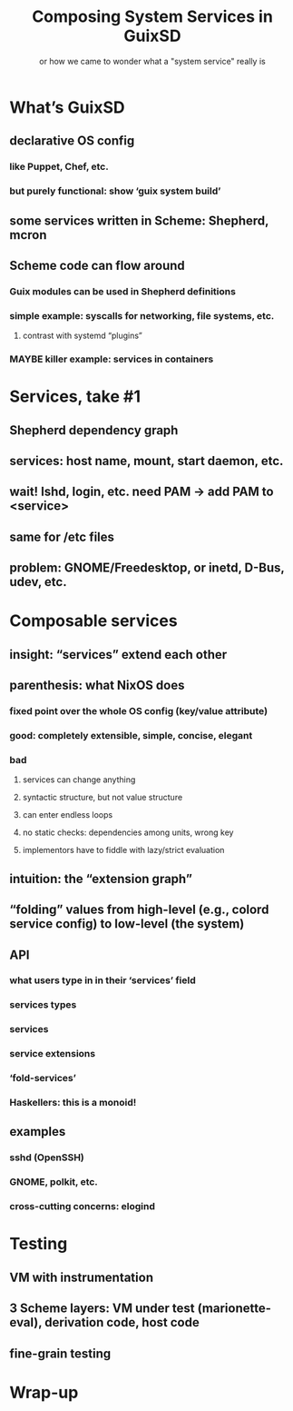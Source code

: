 #+TITLE: Composing System Services in GuixSD
#+SUBTITLE: or how we came to wonder what a "system service" really is
#+STARTUP: content hidestars

* COMMENT Abstract

In most people’s mind, system services are a bunch of daemons that
simply need to be started at boot time, or whenever they are actually
needed.  Possibly services form a dependency graph, and possibly they
are actions other than spawning a daemon, such as mounting a file
system.

As always, the devil is in the detail, and reality is that “system
services” on a modern GNU/Linux system—with udev, dbus, polkit, along
with more traditional Unix services—include lots of different
“activities”, with lots of interactions among them.  That naive picture
of a graph of services no longer works.

This talk is going to tell the story of system services in GuixSD.
GuixSD started from the naive visions of a “dependency graph of actions”
to evolve into a generic model of /service composition/.  I will
describe what makes GuixSD’s service composition model unique, and how
it helps users and sysadmins reason about the whole system.

https://fosdem.org/2017/schedule/event/composingsystemservicesinguixsd/

See also [[https://www.gnu.org/software/guix/news/service-composition-in-guixsd.html]].


* What’s GuixSD

** declarative OS config

*** like Puppet, Chef, etc.

*** but purely functional: show ‘guix system build’

** some services written in Scheme: Shepherd, mcron

** Scheme code can flow around

*** Guix modules can be used in Shepherd definitions

*** simple example: syscalls for networking, file systems, etc.

**** contrast with systemd “plugins”

*** MAYBE killer example: services in containers

* Services, take #1

** Shepherd dependency graph

** services: host name, mount, start daemon, etc.

** wait! lshd, login, etc. need PAM -> add PAM to <service>

** same for /etc files

** problem: GNOME/Freedesktop, or inetd, D-Bus, udev, etc.

* Composable services

** insight: “services” extend each other

** parenthesis: what NixOS does

*** fixed point over the whole OS config (key/value attribute)

*** good: completely extensible, simple, concise, elegant

*** bad
**** services can change anything
**** syntactic structure, but not value structure
**** can enter endless loops
**** no static checks: dependencies among units, wrong key
**** implementors have to fiddle with lazy/strict evaluation

** intuition: the “extension graph”

** “folding” values from high-level (e.g., colord service config) to low-level (the system)

** API

*** what users type in in their ‘services’ field
*** services types
*** services
*** service extensions
*** ‘fold-services’
*** Haskellers: this is a monoid!

** examples

*** sshd (OpenSSH)
*** GNOME, polkit, etc.
*** cross-cutting concerns: elogind

* Testing

** VM with instrumentation

** 3 Scheme layers: VM under test (marionette-eval), derivation code, host code

** fine-grain testing

* Wrap-up
